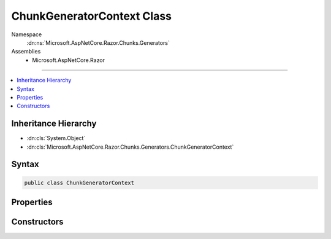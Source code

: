 

ChunkGeneratorContext Class
===========================





Namespace
    :dn:ns:`Microsoft.AspNetCore.Razor.Chunks.Generators`
Assemblies
    * Microsoft.AspNetCore.Razor

----

.. contents::
   :local:



Inheritance Hierarchy
---------------------


* :dn:cls:`System.Object`
* :dn:cls:`Microsoft.AspNetCore.Razor.Chunks.Generators.ChunkGeneratorContext`








Syntax
------

.. code-block:: csharp

    public class ChunkGeneratorContext








.. dn:class:: Microsoft.AspNetCore.Razor.Chunks.Generators.ChunkGeneratorContext
    :hidden:

.. dn:class:: Microsoft.AspNetCore.Razor.Chunks.Generators.ChunkGeneratorContext

Properties
----------

.. dn:class:: Microsoft.AspNetCore.Razor.Chunks.Generators.ChunkGeneratorContext
    :noindex:
    :hidden:

    
    .. dn:property:: Microsoft.AspNetCore.Razor.Chunks.Generators.ChunkGeneratorContext.ChunkTreeBuilder
    
        
        :rtype: Microsoft.AspNetCore.Razor.Chunks.ChunkTreeBuilder
    
        
        .. code-block:: csharp
    
            public ChunkTreeBuilder ChunkTreeBuilder
            {
                get;
                set;
            }
    
    .. dn:property:: Microsoft.AspNetCore.Razor.Chunks.Generators.ChunkGeneratorContext.ClassName
    
        
        :rtype: System.String
    
        
        .. code-block:: csharp
    
            public string ClassName
            {
                get;
            }
    
    .. dn:property:: Microsoft.AspNetCore.Razor.Chunks.Generators.ChunkGeneratorContext.Host
    
        
        :rtype: Microsoft.AspNetCore.Razor.RazorEngineHost
    
        
        .. code-block:: csharp
    
            public RazorEngineHost Host
            {
                get;
            }
    
    .. dn:property:: Microsoft.AspNetCore.Razor.Chunks.Generators.ChunkGeneratorContext.RootNamespace
    
        
        :rtype: System.String
    
        
        .. code-block:: csharp
    
            public string RootNamespace
            {
                get;
            }
    
    .. dn:property:: Microsoft.AspNetCore.Razor.Chunks.Generators.ChunkGeneratorContext.SourceFile
    
        
        :rtype: System.String
    
        
        .. code-block:: csharp
    
            public string SourceFile
            {
                get;
            }
    

Constructors
------------

.. dn:class:: Microsoft.AspNetCore.Razor.Chunks.Generators.ChunkGeneratorContext
    :noindex:
    :hidden:

    
    .. dn:constructor:: Microsoft.AspNetCore.Razor.Chunks.Generators.ChunkGeneratorContext.ChunkGeneratorContext(Microsoft.AspNetCore.Razor.Chunks.Generators.ChunkGeneratorContext)
    
        
    
        
        :type context: Microsoft.AspNetCore.Razor.Chunks.Generators.ChunkGeneratorContext
    
        
        .. code-block:: csharp
    
            protected ChunkGeneratorContext(ChunkGeneratorContext context)
    
    .. dn:constructor:: Microsoft.AspNetCore.Razor.Chunks.Generators.ChunkGeneratorContext.ChunkGeneratorContext(Microsoft.AspNetCore.Razor.RazorEngineHost, System.String, System.String, System.String, System.Boolean)
    
        
    
        
        :type host: Microsoft.AspNetCore.Razor.RazorEngineHost
    
        
        :type className: System.String
    
        
        :type rootNamespace: System.String
    
        
        :type sourceFile: System.String
    
        
        :type shouldGenerateLinePragmas: System.Boolean
    
        
        .. code-block:: csharp
    
            public ChunkGeneratorContext(RazorEngineHost host, string className, string rootNamespace, string sourceFile, bool shouldGenerateLinePragmas)
    

